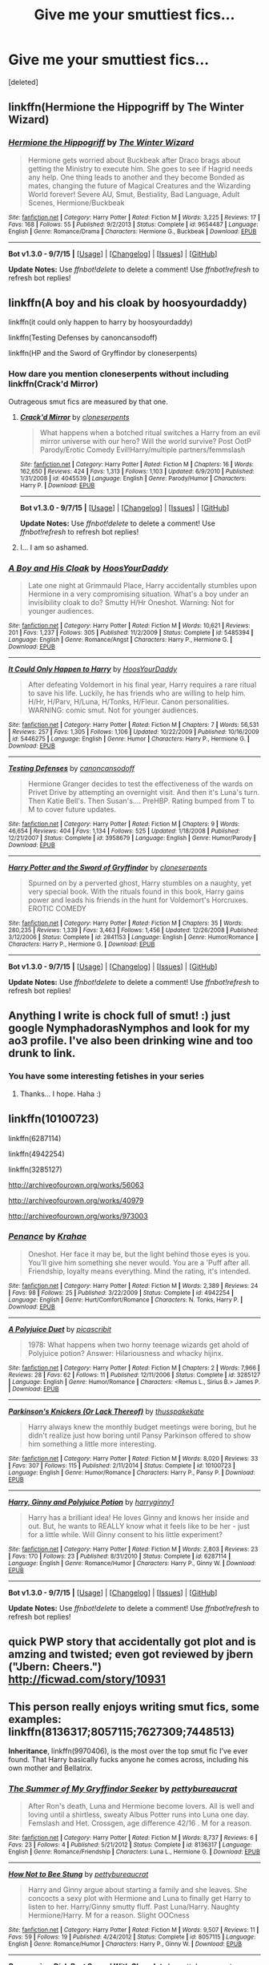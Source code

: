 #+TITLE: Give me your smuttiest fics...

* Give me your smuttiest fics...
:PROPERTIES:
:Score: 11
:DateUnix: 1449955411.0
:DateShort: 2015-Dec-13
:FlairText: Request
:END:
[deleted]


** linkffn(Hermione the Hippogriff by The Winter Wizard)
:PROPERTIES:
:Author: Englishhedgehog13
:Score: 3
:DateUnix: 1449961193.0
:DateShort: 2015-Dec-13
:END:

*** [[http://www.fanfiction.net/s/9654487/1/][*/Hermione the Hippogriff/*]] by [[https://www.fanfiction.net/u/2734713/The-Winter-Wizard][/The Winter Wizard/]]

#+begin_quote
  Hermione gets worried about Buckbeak after Draco brags about getting the Ministry to execute him. She goes to see if Hagrid needs any help. One thing leads to another and they become Bonded as mates, changing the future of Magical Creatures and the Wizarding World forever! Severe AU, Smut, Bestiality, Bad Language, Adult Scenes, Hermione/Buckbeak
#+end_quote

^{/Site/: [[http://www.fanfiction.net/][fanfiction.net]] *|* /Category/: Harry Potter *|* /Rated/: Fiction M *|* /Words/: 3,225 *|* /Reviews/: 17 *|* /Favs/: 168 *|* /Follows/: 55 *|* /Published/: 9/2/2013 *|* /Status/: Complete *|* /id/: 9654487 *|* /Language/: English *|* /Genre/: Romance/Drama *|* /Characters/: Hermione G., Buckbeak *|* /Download/: [[http://www.p0ody-files.com/ff_to_ebook/mobile/makeEpub.php?id=9654487][EPUB]]}

--------------

*Bot v1.3.0 - 9/7/15* *|* [[[https://github.com/tusing/reddit-ffn-bot/wiki/Usage][Usage]]] | [[[https://github.com/tusing/reddit-ffn-bot/wiki/Changelog][Changelog]]] | [[[https://github.com/tusing/reddit-ffn-bot/issues/][Issues]]] | [[[https://github.com/tusing/reddit-ffn-bot/][GitHub]]]

*Update Notes:* Use /ffnbot!delete/ to delete a comment! Use /ffnbot!refresh/ to refresh bot replies!
:PROPERTIES:
:Author: FanfictionBot
:Score: 2
:DateUnix: 1449961238.0
:DateShort: 2015-Dec-13
:END:


** linkffn(A boy and his cloak by hoosyourdaddy)

linkffn(it could only happen to harry by hoosyourdaddy)

linkffn(Testing Defenses by canoncansodoff)

linkffn(HP and the Sword of Gryffindor by cloneserpents)
:PROPERTIES:
:Author: wordhammer
:Score: 3
:DateUnix: 1449956743.0
:DateShort: 2015-Dec-13
:END:

*** How dare you mention cloneserpents without including linkffn(Crack'd Mirror)

Outrageous smut fics are measured by that one.
:PROPERTIES:
:Author: DZCreeper
:Score: 7
:DateUnix: 1449957247.0
:DateShort: 2015-Dec-13
:END:

**** [[http://www.fanfiction.net/s/4045539/1/][*/Crack'd Mirror/*]] by [[https://www.fanfiction.net/u/881050/cloneserpents][/cloneserpents/]]

#+begin_quote
  What happens when a botched ritual switches a Harry from an evil mirror universe with our hero? Will the world survive? Post OotP Parody/Erotic Comedy Evil!Harry/multiple partners/femmslash
#+end_quote

^{/Site/: [[http://www.fanfiction.net/][fanfiction.net]] *|* /Category/: Harry Potter *|* /Rated/: Fiction M *|* /Chapters/: 16 *|* /Words/: 162,650 *|* /Reviews/: 424 *|* /Favs/: 1,313 *|* /Follows/: 1,103 *|* /Updated/: 6/9/2010 *|* /Published/: 1/31/2008 *|* /id/: 4045539 *|* /Language/: English *|* /Genre/: Parody/Humor *|* /Characters/: Harry P. *|* /Download/: [[http://www.p0ody-files.com/ff_to_ebook/mobile/makeEpub.php?id=4045539][EPUB]]}

--------------

*Bot v1.3.0 - 9/7/15* *|* [[[https://github.com/tusing/reddit-ffn-bot/wiki/Usage][Usage]]] | [[[https://github.com/tusing/reddit-ffn-bot/wiki/Changelog][Changelog]]] | [[[https://github.com/tusing/reddit-ffn-bot/issues/][Issues]]] | [[[https://github.com/tusing/reddit-ffn-bot/][GitHub]]]

*Update Notes:* Use /ffnbot!delete/ to delete a comment! Use /ffnbot!refresh/ to refresh bot replies!
:PROPERTIES:
:Author: FanfictionBot
:Score: 2
:DateUnix: 1449957264.0
:DateShort: 2015-Dec-13
:END:


**** I... I am so ashamed.
:PROPERTIES:
:Author: wordhammer
:Score: 1
:DateUnix: 1449967564.0
:DateShort: 2015-Dec-13
:END:


*** [[http://www.fanfiction.net/s/5485394/1/][*/A Boy and His Cloak/*]] by [[https://www.fanfiction.net/u/2114636/HoosYourDaddy][/HoosYourDaddy/]]

#+begin_quote
  Late one night at Grimmauld Place, Harry accidentally stumbles upon Hermione in a very compromising situation. What's a boy under an invisibility cloak to do? Smutty H/Hr Oneshot. Warning: Not for younger audiences.
#+end_quote

^{/Site/: [[http://www.fanfiction.net/][fanfiction.net]] *|* /Category/: Harry Potter *|* /Rated/: Fiction M *|* /Words/: 10,621 *|* /Reviews/: 201 *|* /Favs/: 1,237 *|* /Follows/: 305 *|* /Published/: 11/2/2009 *|* /Status/: Complete *|* /id/: 5485394 *|* /Language/: English *|* /Genre/: Romance/Angst *|* /Characters/: Harry P., Hermione G. *|* /Download/: [[http://www.p0ody-files.com/ff_to_ebook/mobile/makeEpub.php?id=5485394][EPUB]]}

--------------

[[http://www.fanfiction.net/s/5446275/1/][*/It Could Only Happen to Harry/*]] by [[https://www.fanfiction.net/u/2114636/HoosYourDaddy][/HoosYourDaddy/]]

#+begin_quote
  After defeating Voldemort in his final year, Harry requires a rare ritual to save his life. Luckily, he has friends who are willing to help him. H/Hr, H/Parv, H/Luna, H/Tonks, H/Fleur. Canon personalities. WARNING: comic smut. Not for younger audiences.
#+end_quote

^{/Site/: [[http://www.fanfiction.net/][fanfiction.net]] *|* /Category/: Harry Potter *|* /Rated/: Fiction M *|* /Chapters/: 7 *|* /Words/: 56,531 *|* /Reviews/: 257 *|* /Favs/: 1,305 *|* /Follows/: 1,106 *|* /Updated/: 10/22/2009 *|* /Published/: 10/16/2009 *|* /id/: 5446275 *|* /Language/: English *|* /Genre/: Humor *|* /Characters/: Harry P., Hermione G. *|* /Download/: [[http://www.p0ody-files.com/ff_to_ebook/mobile/makeEpub.php?id=5446275][EPUB]]}

--------------

[[http://www.fanfiction.net/s/3958679/1/][*/Testing Defenses/*]] by [[https://www.fanfiction.net/u/1223678/canoncansodoff][/canoncansodoff/]]

#+begin_quote
  Hermione Granger decides to test the effectiveness of the wards on Privet Drive by attempting an overnight visit. And then it's Luna's turn. Then Katie Bell's. Then Susan's.... PreHBP. Rating bumped from T to M to cover future updates.
#+end_quote

^{/Site/: [[http://www.fanfiction.net/][fanfiction.net]] *|* /Category/: Harry Potter *|* /Rated/: Fiction M *|* /Chapters/: 9 *|* /Words/: 46,654 *|* /Reviews/: 404 *|* /Favs/: 1,134 *|* /Follows/: 525 *|* /Updated/: 1/18/2008 *|* /Published/: 12/21/2007 *|* /Status/: Complete *|* /id/: 3958679 *|* /Language/: English *|* /Genre/: Humor/Parody *|* /Download/: [[http://www.p0ody-files.com/ff_to_ebook/mobile/makeEpub.php?id=3958679][EPUB]]}

--------------

[[http://www.fanfiction.net/s/2841153/1/][*/Harry Potter and the Sword of Gryffindor/*]] by [[https://www.fanfiction.net/u/881050/cloneserpents][/cloneserpents/]]

#+begin_quote
  Spurned on by a perverted ghost, Harry stumbles on a naughty, yet very special book. With the rituals found in this book, Harry gains power and leads his friends in the hunt for Voldemort's Horcruxes. EROTIC COMEDY
#+end_quote

^{/Site/: [[http://www.fanfiction.net/][fanfiction.net]] *|* /Category/: Harry Potter *|* /Rated/: Fiction M *|* /Chapters/: 35 *|* /Words/: 280,235 *|* /Reviews/: 1,339 *|* /Favs/: 3,463 *|* /Follows/: 1,456 *|* /Updated/: 12/26/2008 *|* /Published/: 3/12/2006 *|* /Status/: Complete *|* /id/: 2841153 *|* /Language/: English *|* /Genre/: Humor/Romance *|* /Characters/: Harry P., Hermione G. *|* /Download/: [[http://www.p0ody-files.com/ff_to_ebook/mobile/makeEpub.php?id=2841153][EPUB]]}

--------------

*Bot v1.3.0 - 9/7/15* *|* [[[https://github.com/tusing/reddit-ffn-bot/wiki/Usage][Usage]]] | [[[https://github.com/tusing/reddit-ffn-bot/wiki/Changelog][Changelog]]] | [[[https://github.com/tusing/reddit-ffn-bot/issues/][Issues]]] | [[[https://github.com/tusing/reddit-ffn-bot/][GitHub]]]

*Update Notes:* Use /ffnbot!delete/ to delete a comment! Use /ffnbot!refresh/ to refresh bot replies!
:PROPERTIES:
:Author: FanfictionBot
:Score: 4
:DateUnix: 1449956792.0
:DateShort: 2015-Dec-13
:END:


** Anything I write is chock full of smut! :) just google NymphadorasNymphos and look for my ao3 profile. I've also been drinking wine and too drunk to link.
:PROPERTIES:
:Author: NymphadorasNymphos
:Score: 3
:DateUnix: 1449969430.0
:DateShort: 2015-Dec-13
:END:

*** You have some interesting fetishes in your series
:PROPERTIES:
:Author: commander678
:Score: 1
:DateUnix: 1449988253.0
:DateShort: 2015-Dec-13
:END:

**** Thanks... I hope. Haha :)
:PROPERTIES:
:Author: NymphadorasNymphos
:Score: 1
:DateUnix: 1450004436.0
:DateShort: 2015-Dec-13
:END:


** linkffn(10100723)

linkffn(6287114)

linkffn(4942254)

linkffn(3285127)

[[http://archiveofourown.org/works/56063]]

[[http://archiveofourown.org/works/40979]]

[[http://archiveofourown.org/works/973003]]
:PROPERTIES:
:Author: Karinta
:Score: 2
:DateUnix: 1449984414.0
:DateShort: 2015-Dec-13
:END:

*** [[http://www.fanfiction.net/s/4942254/1/][*/Penance/*]] by [[https://www.fanfiction.net/u/1345009/Krahae][/Krahae/]]

#+begin_quote
  Oneshot. Her face it may be, but the light behind those eyes is you. You'll give him something she never would. You are a 'Puff after all. Friendship, loyalty means everything. Mind the rating, it's intended.
#+end_quote

^{/Site/: [[http://www.fanfiction.net/][fanfiction.net]] *|* /Category/: Harry Potter *|* /Rated/: Fiction M *|* /Words/: 2,389 *|* /Reviews/: 24 *|* /Favs/: 98 *|* /Follows/: 25 *|* /Published/: 3/22/2009 *|* /Status/: Complete *|* /id/: 4942254 *|* /Language/: English *|* /Genre/: Hurt/Comfort/Romance *|* /Characters/: N. Tonks, Harry P. *|* /Download/: [[http://www.p0ody-files.com/ff_to_ebook/mobile/makeEpub.php?id=4942254][EPUB]]}

--------------

[[http://www.fanfiction.net/s/3285127/1/][*/A Polyjuice Duet/*]] by [[https://www.fanfiction.net/u/1178165/picascribit][/picascribit/]]

#+begin_quote
  1978: What happens when two horny teenage wizards get ahold of Polyjuice potion? Answer: Hilariousness and whacky hijinx.
#+end_quote

^{/Site/: [[http://www.fanfiction.net/][fanfiction.net]] *|* /Category/: Harry Potter *|* /Rated/: Fiction M *|* /Chapters/: 2 *|* /Words/: 7,966 *|* /Reviews/: 28 *|* /Favs/: 62 *|* /Follows/: 11 *|* /Published/: 12/11/2006 *|* /Status/: Complete *|* /id/: 3285127 *|* /Language/: English *|* /Genre/: Humor/Romance *|* /Characters/: <Remus L., Sirius B.> James P. *|* /Download/: [[http://www.p0ody-files.com/ff_to_ebook/mobile/makeEpub.php?id=3285127][EPUB]]}

--------------

[[http://www.fanfiction.net/s/10100723/1/][*/Parkinson's Knickers (Or Lack Thereof)/*]] by [[https://www.fanfiction.net/u/3072033/thusspakekate][/thusspakekate/]]

#+begin_quote
  Harry always knew the monthly budget meetings were boring, but he didn't realize just how boring until Pansy Parkinson offered to show him something a little more interesting.
#+end_quote

^{/Site/: [[http://www.fanfiction.net/][fanfiction.net]] *|* /Category/: Harry Potter *|* /Rated/: Fiction M *|* /Words/: 8,020 *|* /Reviews/: 33 *|* /Favs/: 307 *|* /Follows/: 115 *|* /Published/: 2/11/2014 *|* /Status/: Complete *|* /id/: 10100723 *|* /Language/: English *|* /Genre/: Humor/Romance *|* /Characters/: Harry P., Pansy P. *|* /Download/: [[http://www.p0ody-files.com/ff_to_ebook/mobile/makeEpub.php?id=10100723][EPUB]]}

--------------

[[http://www.fanfiction.net/s/6287114/1/][*/Harry, Ginny and Polyjuice Potion/*]] by [[https://www.fanfiction.net/u/1724491/harryginny1][/harryginny1/]]

#+begin_quote
  Harry has a brilliant idea! He loves Ginny and knows her inside and out. But, he wants to REALLY know what it feels like to be her - just for a little while. Will Ginny consent to his little experiment?
#+end_quote

^{/Site/: [[http://www.fanfiction.net/][fanfiction.net]] *|* /Category/: Harry Potter *|* /Rated/: Fiction M *|* /Words/: 2,803 *|* /Reviews/: 23 *|* /Favs/: 170 *|* /Follows/: 23 *|* /Published/: 8/31/2010 *|* /Status/: Complete *|* /id/: 6287114 *|* /Language/: English *|* /Genre/: Romance/Humor *|* /Characters/: Harry P., Ginny W. *|* /Download/: [[http://www.p0ody-files.com/ff_to_ebook/mobile/makeEpub.php?id=6287114][EPUB]]}

--------------

*Bot v1.3.0 - 9/7/15* *|* [[[https://github.com/tusing/reddit-ffn-bot/wiki/Usage][Usage]]] | [[[https://github.com/tusing/reddit-ffn-bot/wiki/Changelog][Changelog]]] | [[[https://github.com/tusing/reddit-ffn-bot/issues/][Issues]]] | [[[https://github.com/tusing/reddit-ffn-bot/][GitHub]]]

*Update Notes:* Use /ffnbot!delete/ to delete a comment! Use /ffnbot!refresh/ to refresh bot replies!
:PROPERTIES:
:Author: FanfictionBot
:Score: 1
:DateUnix: 1449984450.0
:DateShort: 2015-Dec-13
:END:


** quick PWP story that accidentally got plot and is amzing and twisted; even got reviewed by jbern ("Jbern: Cheers.") [[http://ficwad.com/story/10931]]
:PROPERTIES:
:Author: k-k-KFC
:Score: 1
:DateUnix: 1449963415.0
:DateShort: 2015-Dec-13
:END:


** This person really enjoys writing smut fics, some examples: linkffn(8136317;8057115;7627309;7448513)

*Inheritance*, linkffn(9970406), is the most over the top smut fic I've ever found. That Harry basically fucks anyone he comes across, including his own mother and Bellatrix.
:PROPERTIES:
:Author: InquisitorCOC
:Score: 1
:DateUnix: 1449972270.0
:DateShort: 2015-Dec-13
:END:

*** [[http://www.fanfiction.net/s/8136317/1/][*/The Summer of My Gryffindor Seeker/*]] by [[https://www.fanfiction.net/u/903609/pettybureaucrat][/pettybureaucrat/]]

#+begin_quote
  After Ron's death, Luna and Hermione become lovers. All is well and loving until a shirtless, sweaty Albus Potter runs into Luna one day. Femslash and Het. Crossgen, age difference 42/16 . M for a reason.
#+end_quote

^{/Site/: [[http://www.fanfiction.net/][fanfiction.net]] *|* /Category/: Harry Potter *|* /Rated/: Fiction M *|* /Words/: 8,737 *|* /Reviews/: 6 *|* /Favs/: 23 *|* /Follows/: 4 *|* /Published/: 5/21/2012 *|* /Status/: Complete *|* /id/: 8136317 *|* /Language/: English *|* /Genre/: Romance/Friendship *|* /Characters/: Luna L., Hermione G. *|* /Download/: [[http://www.p0ody-files.com/ff_to_ebook/mobile/makeEpub.php?id=8136317][EPUB]]}

--------------

[[http://www.fanfiction.net/s/8057115/1/][*/How Not to Bee Stung/*]] by [[https://www.fanfiction.net/u/903609/pettybureaucrat][/pettybureaucrat/]]

#+begin_quote
  Harry and Ginny argue about starting a family and she leaves. She concocts a sexy plot with Hermione and Luna to finally get Harry to listen to her. Harry/Ginny smutty fluff. Past Luna/Harry. Naughty Hermione/Harry. M for a reason. Slight OOCness
#+end_quote

^{/Site/: [[http://www.fanfiction.net/][fanfiction.net]] *|* /Category/: Harry Potter *|* /Rated/: Fiction M *|* /Words/: 9,507 *|* /Reviews/: 11 *|* /Favs/: 59 *|* /Follows/: 19 *|* /Published/: 4/24/2012 *|* /Status/: Complete *|* /id/: 8057115 *|* /Language/: English *|* /Genre/: Romance/Humor *|* /Characters/: Harry P., Ginny W. *|* /Download/: [[http://www.p0ody-files.com/ff_to_ebook/mobile/makeEpub.php?id=8057115][EPUB]]}

--------------

[[http://www.fanfiction.net/s/7627309/1/][*/Revenge is a Dish Best Served With Chocolate/*]] by [[https://www.fanfiction.net/u/903609/pettybureaucrat][/pettybureaucrat/]]

#+begin_quote
  Ginny doesn't appreciate her lovers' rather forceful attentions so she plots a 'delicious' revenge on them. Harry/Ginny/Luna. AU post-Hogwarts M for a reason.
#+end_quote

^{/Site/: [[http://www.fanfiction.net/][fanfiction.net]] *|* /Category/: Harry Potter *|* /Rated/: Fiction M *|* /Words/: 9,671 *|* /Reviews/: 13 *|* /Favs/: 77 *|* /Follows/: 8 *|* /Published/: 12/11/2011 *|* /Status/: Complete *|* /id/: 7627309 *|* /Language/: English *|* /Genre/: Humor *|* /Characters/: Harry P., Luna L. *|* /Download/: [[http://www.p0ody-files.com/ff_to_ebook/mobile/makeEpub.php?id=7627309][EPUB]]}

--------------

[[http://www.fanfiction.net/s/9970406/1/][*/Inheritance/*]] by [[https://www.fanfiction.net/u/424665/megamatt09][/megamatt09/]]

#+begin_quote
  The events of the graveyard result in interesting ramifications as Lord Voldemort is not the only one who returns to a body. Harry/Multi.
#+end_quote

^{/Site/: [[http://www.fanfiction.net/][fanfiction.net]] *|* /Category/: Harry Potter *|* /Rated/: Fiction M *|* /Chapters/: 16 *|* /Words/: 65,535 *|* /Reviews/: 330 *|* /Favs/: 464 *|* /Follows/: 219 *|* /Updated/: 1/23/2014 *|* /Published/: 12/29/2013 *|* /Status/: Complete *|* /id/: 9970406 *|* /Language/: English *|* /Characters/: <Harry P., Lily Evans P., N. Tonks, Fleur D.> *|* /Download/: [[http://www.p0ody-files.com/ff_to_ebook/mobile/makeEpub.php?id=9970406][EPUB]]}

--------------

[[http://www.fanfiction.net/s/7448513/1/][*/Dealing With Demons And Prats/*]] by [[https://www.fanfiction.net/u/903609/pettybureaucrat][/pettybureaucrat/]]

#+begin_quote
  Everyone deals with stress and loss differently. Ginny prefers sex with Harry. The fact that her brothers do the same with their partners doesn't mean they approve, however. Harry/Ginny with mentions of other pairings. M for a reason.
#+end_quote

^{/Site/: [[http://www.fanfiction.net/][fanfiction.net]] *|* /Category/: Harry Potter *|* /Rated/: Fiction M *|* /Words/: 17,459 *|* /Reviews/: 44 *|* /Favs/: 231 *|* /Follows/: 38 *|* /Published/: 10/8/2011 *|* /Status/: Complete *|* /id/: 7448513 *|* /Language/: English *|* /Genre/: Romance/Humor *|* /Characters/: Harry P., Ginny W. *|* /Download/: [[http://www.p0ody-files.com/ff_to_ebook/mobile/makeEpub.php?id=7448513][EPUB]]}

--------------

*Bot v1.3.0 - 9/7/15* *|* [[[https://github.com/tusing/reddit-ffn-bot/wiki/Usage][Usage]]] | [[[https://github.com/tusing/reddit-ffn-bot/wiki/Changelog][Changelog]]] | [[[https://github.com/tusing/reddit-ffn-bot/issues/][Issues]]] | [[[https://github.com/tusing/reddit-ffn-bot/][GitHub]]]

*Update Notes:* Use /ffnbot!delete/ to delete a comment! Use /ffnbot!refresh/ to refresh bot replies!
:PROPERTIES:
:Author: FanfictionBot
:Score: 1
:DateUnix: 1449972294.0
:DateShort: 2015-Dec-13
:END:


** [[http://archiveofourown.org/works/714677]] Sheltie1987 has written so much
:PROPERTIES:
:Author: commander678
:Score: 1
:DateUnix: 1449988192.0
:DateShort: 2015-Dec-13
:END:


** The obvious answer: linkffn(Ron's Secret by DeathlikeSilence)
:PROPERTIES:
:Author: ArguingPizza
:Score: 1
:DateUnix: 1449993493.0
:DateShort: 2015-Dec-13
:END:

*** [[http://www.fanfiction.net/s/5523410/1/][*/Ron's Secret/*]] by [[https://www.fanfiction.net/u/1804317/DeathlikeSilence][/DeathlikeSilence/]]

#+begin_quote
  Can a boy fall in love with his best friend's owl? Contains bestiality and very graphic scenes. Read at your own discretion.
#+end_quote

^{/Site/: [[http://www.fanfiction.net/][fanfiction.net]] *|* /Category/: Harry Potter *|* /Rated/: Fiction M *|* /Chapters/: 7 *|* /Words/: 4,070 *|* /Reviews/: 159 *|* /Favs/: 32 *|* /Follows/: 12 *|* /Updated/: 6/20/2010 *|* /Published/: 11/20/2009 *|* /Status/: Complete *|* /id/: 5523410 *|* /Language/: English *|* /Genre/: Parody/Drama *|* /Characters/: Ron W., Hedwig *|* /Download/: [[http://www.p0ody-files.com/ff_to_ebook/mobile/makeEpub.php?id=5523410][EPUB]]}

--------------

*Bot v1.3.0 - 9/7/15* *|* [[[https://github.com/tusing/reddit-ffn-bot/wiki/Usage][Usage]]] | [[[https://github.com/tusing/reddit-ffn-bot/wiki/Changelog][Changelog]]] | [[[https://github.com/tusing/reddit-ffn-bot/issues/][Issues]]] | [[[https://github.com/tusing/reddit-ffn-bot/][GitHub]]]

*Update Notes:* Use /ffnbot!delete/ to delete a comment! Use /ffnbot!refresh/ to refresh bot replies!
:PROPERTIES:
:Author: FanfictionBot
:Score: 1
:DateUnix: 1449993520.0
:DateShort: 2015-Dec-13
:END:


** linkffn(Hate You Very Much by erbkaiser)
:PROPERTIES:
:Author: Almavet
:Score: 1
:DateUnix: 1449996878.0
:DateShort: 2015-Dec-13
:END:

*** [[http://www.fanfiction.net/s/10732697/1/][*/Hate You Very Much/*]] by [[https://www.fanfiction.net/u/2934732/erbkaiser][/erbkaiser/]]

#+begin_quote
  Harry and Pansy have a chance encounter in their sixth year, that results in some UST finally getting resolved. Hate/Romance fic.
#+end_quote

^{/Site/: [[http://www.fanfiction.net/][fanfiction.net]] *|* /Category/: Harry Potter *|* /Rated/: Fiction M *|* /Chapters/: 6 *|* /Words/: 14,069 *|* /Reviews/: 184 *|* /Favs/: 514 *|* /Follows/: 545 *|* /Updated/: 8/2 *|* /Published/: 10/3/2014 *|* /id/: 10732697 *|* /Language/: English *|* /Genre/: Romance/Humor *|* /Characters/: <Harry P., Pansy P.> *|* /Download/: [[http://www.p0ody-files.com/ff_to_ebook/mobile/makeEpub.php?id=10732697][EPUB]]}

--------------

*Bot v1.3.0 - 9/7/15* *|* [[[https://github.com/tusing/reddit-ffn-bot/wiki/Usage][Usage]]] | [[[https://github.com/tusing/reddit-ffn-bot/wiki/Changelog][Changelog]]] | [[[https://github.com/tusing/reddit-ffn-bot/issues/][Issues]]] | [[[https://github.com/tusing/reddit-ffn-bot/][GitHub]]]

*Update Notes:* Use /ffnbot!delete/ to delete a comment! Use /ffnbot!refresh/ to refresh bot replies!
:PROPERTIES:
:Author: FanfictionBot
:Score: 1
:DateUnix: 1449996912.0
:DateShort: 2015-Dec-13
:END:
